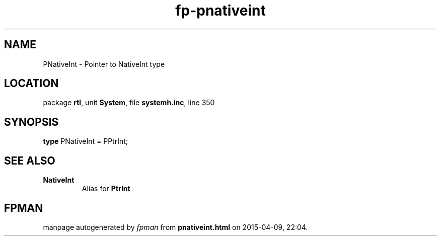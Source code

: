 .\" file autogenerated by fpman
.TH "fp-pnativeint" 3 "2014-03-14" "fpman" "Free Pascal Programmer's Manual"
.SH NAME
PNativeInt - Pointer to NativeInt type
.SH LOCATION
package \fBrtl\fR, unit \fBSystem\fR, file \fBsystemh.inc\fR, line 350
.SH SYNOPSIS
\fBtype\fR PNativeInt = PPtrInt;
.SH SEE ALSO
.TP
.B NativeInt
Alias for \fBPtrInt\fR 

.SH FPMAN
manpage autogenerated by \fIfpman\fR from \fBpnativeint.html\fR on 2015-04-09, 22:04.

